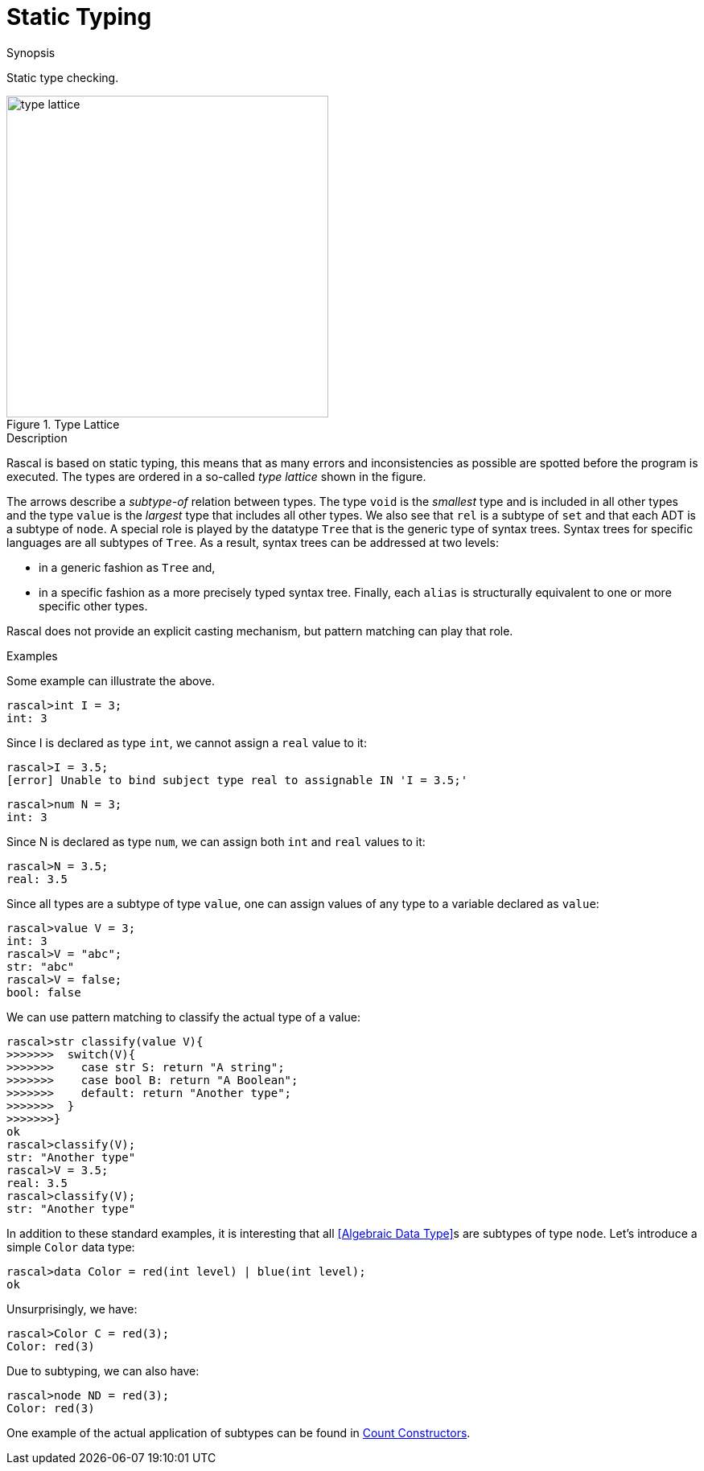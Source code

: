 
[[Concepts-StaticTyping]]
# Static Typing
:concept: Concepts/StaticTyping

.Synopsis
Static type checking.

.Syntax

.Types

.Function


image::{concept}/type-lattice.png[width=400,title="Type Lattice"]

.Description
Rascal is based on static typing, this means that as many errors and inconsistencies as possible are spotted before the program is executed. The types are ordered in a so-called _type lattice_ shown in the figure.

The arrows describe a _subtype-of_ relation between types. The type `void` is the _smallest_ type and 
is included in all other types and the type `value` is the _largest_ type that includes all other types. 
We also see that `rel` is a subtype of `set` and that each ADT is a subtype of `node`. 
A special role is played by the datatype `Tree` that is the generic type of syntax trees. 
Syntax trees for specific languages are all subtypes of `Tree`. As a result, syntax trees can be addressed at two levels: 

*  in a generic fashion as `Tree` and,
*  in a specific fashion as a more precisely typed syntax tree. 
Finally, each `alias` is structurally equivalent to one or more specific other types.


Rascal does not provide an explicit casting mechanism, but pattern matching can play that role.

.Examples

Some example can illustrate the above.
[source,rascal-shell-error]
----
rascal>int I = 3;
int: 3
----
Since I is declared as type `int`, we cannot assign a `real` value to it:
[source,rascal-shell-error]
----
rascal>I = 3.5;
[error] Unable to bind subject type real to assignable IN 'I = 3.5;'
----

[source,rascal-shell]
----
rascal>num N = 3;
int: 3
----
Since N is declared as type `num`, we can assign both `int` and `real` values to it:
[source,rascal-shell]
----
rascal>N = 3.5;
real: 3.5
----

Since all types are a subtype of type `value`, one can assign values of any type to a variable declared as `value`:
[source,rascal-shell]
----
rascal>value V = 3;
int: 3
rascal>V = "abc";
str: "abc"
rascal>V = false;
bool: false
----
We can use pattern matching to classify the actual type of a value:
[source,rascal-shell]
----
rascal>str classify(value V){
>>>>>>>  switch(V){
>>>>>>>    case str S: return "A string";
>>>>>>>    case bool B: return "A Boolean";
>>>>>>>    default: return "Another type"; 
>>>>>>>  }
>>>>>>>}
ok
rascal>classify(V);
str: "Another type"
rascal>V = 3.5;
real: 3.5
rascal>classify(V);
str: "Another type"
----

In addition to these standard examples, it is interesting that all <<Algebraic Data Type>>s are subtypes of type `node`.
Let's introduce a simple `Color` data type:
[source,rascal-shell]
----
rascal>data Color = red(int level) | blue(int level);
ok
----
Unsurprisingly, we have:
[source,rascal-shell]
----
rascal>Color C = red(3);
Color: red(3)
----
Due to subtyping, we can also have:
[source,rascal-shell]
----
rascal>node ND = red(3);
Color: red(3)
----

One example of the actual application of subtypes can be found in link:{Recipes}#CountConstructors[Count Constructors].

.Benefits

.Pitfalls


:leveloffset: +1

:leveloffset: -1